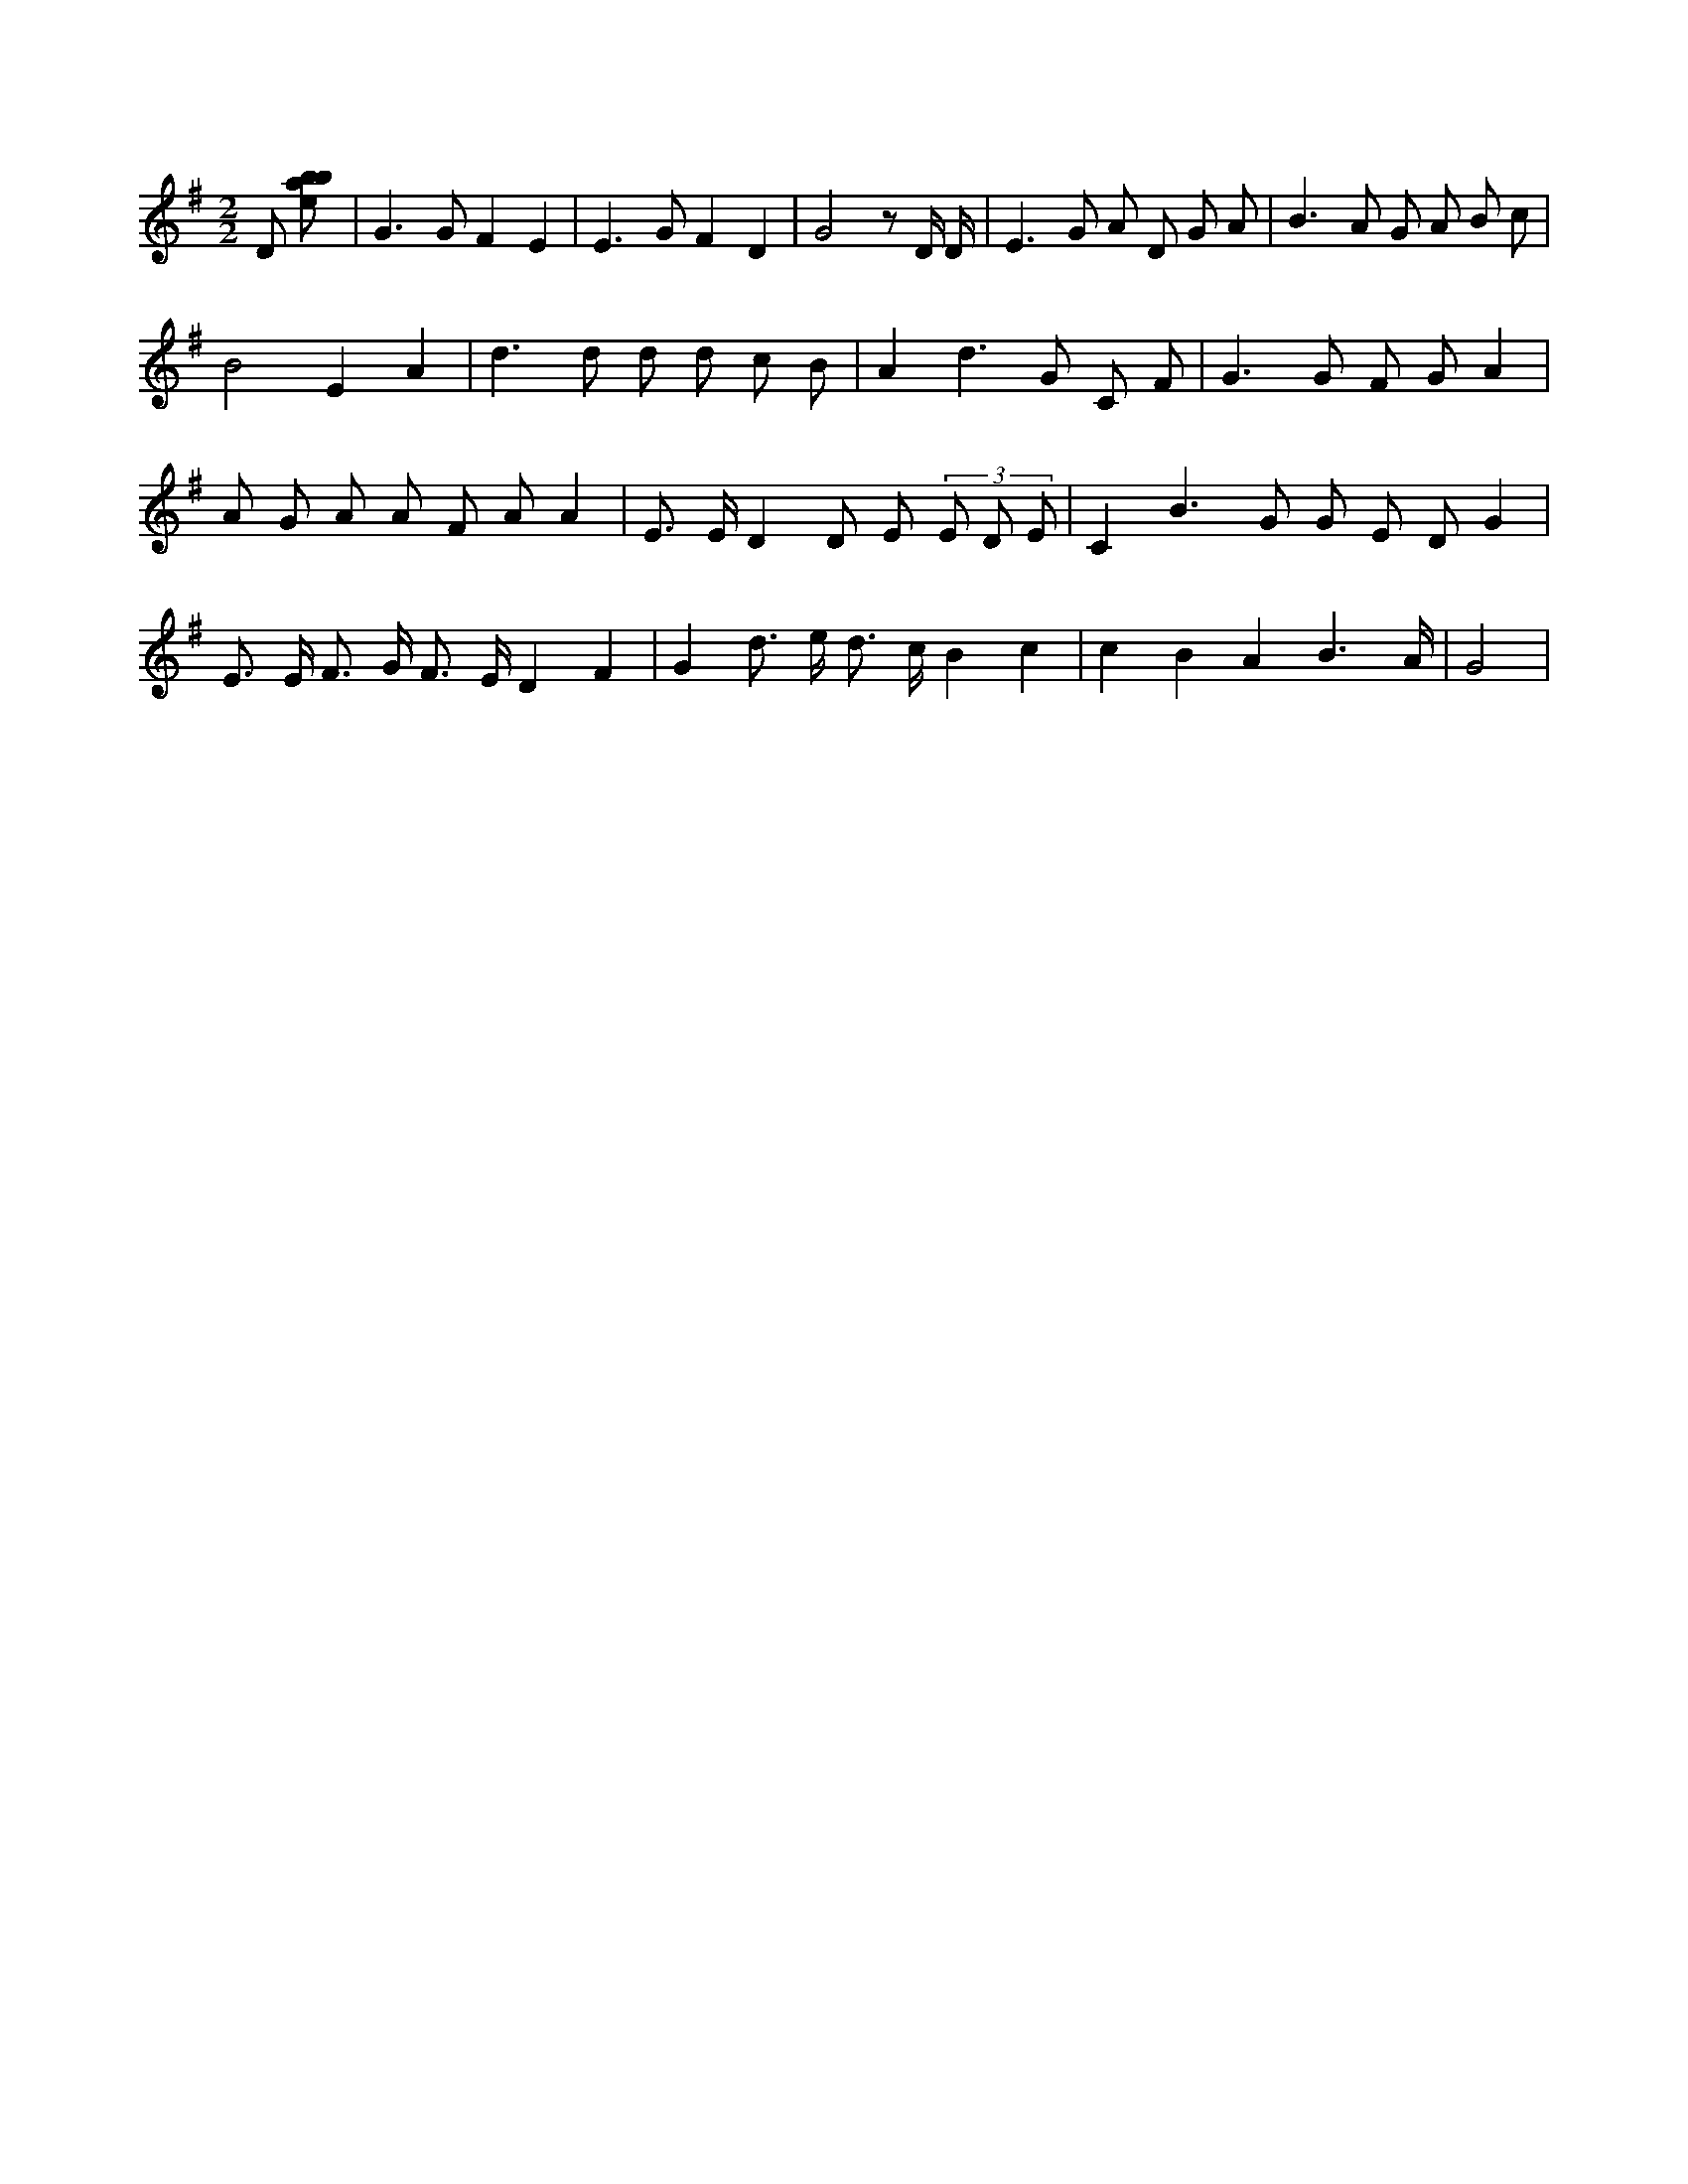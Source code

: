 X:820
L:1/8
M:2/2
K:Gclef
D [ebab] | G2 > G2 F2 E2 | E2 > G2 F2 D2 | G4 z D/2 D/2 | E2 > G2 A D G A | B2 > A2 G A B c | B4 E2 A2 | d2 > d2 d d c B | A2 d2 > G2 C F | G2 > G2 F G A2 | A G A A F A A2 | E > E D2 D E (3 E D E | C2 B2 > G2 G E D G2 | E > E F > G F > E D2 F2 | G2 d > e d > c B2 c2 | c2 B2 A2 B3 /2 A/2 | G4 |
